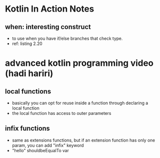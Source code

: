 * Kotlin In Action Notes
** when: interesting construct
 - to use when you have if/else branches that check type.
 - ref: listing 2.20
* advanced kotlin programming video (hadi hariri)
** local functions
   - basically you can opt for reuse inside a function through declaring a local function
   - the local function has access to outer parameters
** infix functions
   - same as extensions functions, but if an extension function has only one param, you can add "infix" keyword
   - "hello" shouldbeEqualTo var
